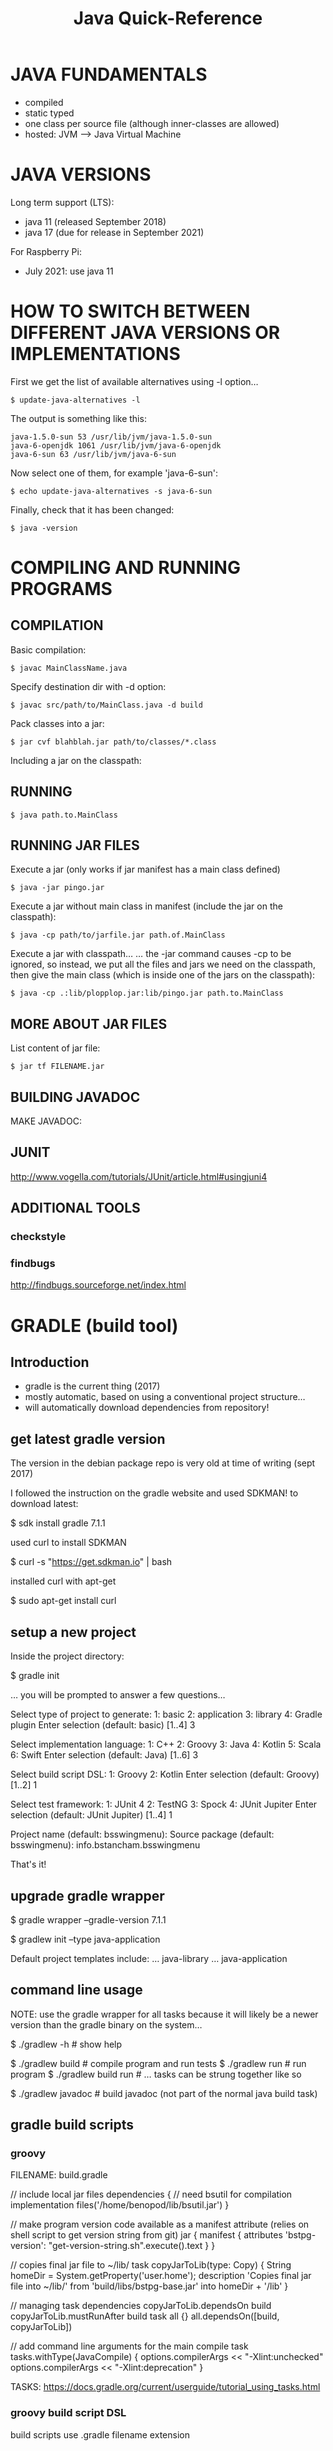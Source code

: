 #+title: Java Quick-Reference

* JAVA FUNDAMENTALS
- compiled
- static typed
- one class per source file (although inner-classes are allowed)
- hosted: JVM ---> Java Virtual Machine

* JAVA VERSIONS
Long term support (LTS):
- java 11 (released September 2018)
- java 17 (due for release in September 2021)

For Raspberry Pi:
- July 2021: use java 11

* HOW TO SWITCH BETWEEN DIFFERENT JAVA VERSIONS OR IMPLEMENTATIONS

First we get the list of available alternatives using -l option...

: $ update-java-alternatives -l

The output is something like this:

#+BEGIN_SRC
java-1.5.0-sun 53 /usr/lib/jvm/java-1.5.0-sun
java-6-openjdk 1061 /usr/lib/jvm/java-6-openjdk
java-6-sun 63 /usr/lib/jvm/java-6-sun
#+END_SRC

Now select one of them, for example 'java-6-sun':

: $ echo update-java-alternatives -s java-6-sun

Finally, check that it has been changed:

: $ java -version

* COMPILING AND RUNNING PROGRAMS
** COMPILATION

Basic compilation:
: $ javac MainClassName.java

Specify destination dir with -d option:
: $ javac src/path/to/MainClass.java -d build

Pack classes into a jar:
: $ jar cvf blahblah.jar path/to/classes/*.class

Including a jar on the classpath:

** RUNNING

: $ java path.to.MainClass

** RUNNING JAR FILES

Execute a jar (only works if jar manifest has a main class defined)
: $ java -jar pingo.jar

Execute a jar without main class in manifest (include the jar on the classpath):
: $ java -cp path/to/jarfile.jar path.of.MainClass

Execute a jar with classpath...
... the -jar command causes -cp to be ignored, so instead, we put all the
files and jars we need on the classpath, then give the main class (which is
inside one of the jars on the classpath):
: $ java -cp .:lib/plopplop.jar:lib/pingo.jar path.to.MainClass

** MORE ABOUT JAR FILES

List content of jar file:
: $ jar tf FILENAME.jar

** BUILDING JAVADOC

MAKE JAVADOC:

** JUNIT

http://www.vogella.com/tutorials/JUnit/article.html#usingjuni4

** ADDITIONAL TOOLS
*** checkstyle

*** findbugs

http://findbugs.sourceforge.net/index.html

* GRADLE (build tool)
** Introduction
- gradle is the current thing (2017)
- mostly automatic, based on using a conventional project structure...
- will automatically download dependencies from repository!

** get latest gradle version
The version in the debian package repo is very old at time of writing (sept 2017)

I followed the instruction on the gradle website and used SDKMAN! to download latest:

$ sdk install gradle 7.1.1

used curl to install SDKMAN

$ curl -s "https://get.sdkman.io" | bash

installed curl with apt-get

$ sudo apt-get install curl

** setup a new project
Inside the project directory:

 $ gradle init

... you will be prompted to answer a few questions...

:questions:
Select type of project to generate:
  1: basic
  2: application
  3: library
  4: Gradle plugin
Enter selection (default: basic) [1..4] 3

Select implementation language:
  1: C++
  2: Groovy
  3: Java
  4: Kotlin
  5: Scala
  6: Swift
Enter selection (default: Java) [1..6] 3

Select build script DSL:
  1: Groovy
  2: Kotlin
Enter selection (default: Groovy) [1..2] 1

Select test framework:
  1: JUnit 4
  2: TestNG
  3: Spock
  4: JUnit Jupiter
Enter selection (default: JUnit Jupiter) [1..4] 1
:END:

Project name (default: bsswingmenu): 
Source package (default: bsswingmenu): info.bstancham.bsswingmenu

That's it!

** upgrade gradle wrapper
# create gradle-wrapper in current working dir
$ gradle wrapper --gradle-version 7.1.1
# setup a default project structure using a preset template
$ gradlew init --type java-application

Default project templates include:
... java-library
... java-application

** command line usage

NOTE: use the gradle wrapper for all tasks because it will likely be a
newer version than the gradle binary on the system...

$ ./gradlew -h        # show help

$ ./gradlew build     # compile program and run tests
$ ./gradlew run       # run program
$ ./gradlew build run # ... tasks can be strung together like so

$ ./gradlew javadoc   # build javadoc (not part of the normal java build task)

** gradle build scripts
*** groovy
FILENAME: build.gradle

// include local jar files
dependencies {
    // need bsutil for compilation
    implementation files('/home/benopod/lib/bsutil.jar')
}

// make program version code available as a manifest attribute (relies on shell script to get version string from git)
jar {
    manifest {
        attributes 'bstpg-version': "get-version-string.sh".execute().text
    }
}

// copies final jar file to ~/lib/
task copyJarToLib(type: Copy) {
    String homeDir = System.getProperty('user.home');
    description 'Copies final jar file into ~/lib/'
    from 'build/libs/bstpg-base.jar'
    into homeDir + '/lib'
}

// managing task dependencies
copyJarToLib.dependsOn build
copyJarToLib.mustRunAfter build
task all {}
all.dependsOn([build, copyJarToLib])

// add command line arguments for the main compile task
tasks.withType(JavaCompile) {
  options.compilerArgs << "-Xlint:unchecked"
  options.compilerArgs << "-Xlint:deprecation"
}

TASKS: https://docs.gradle.org/current/userguide/tutorial_using_tasks.html

*** groovy build script DSL
build scripts use .gradle filename extension

*** kotlin build script DSL
build scripts use .gradle.kts filename extension

** gradle settings file
settings.gradle

// name of jar file is set by this
rootProject.name = 'myjarname'

** gradle and emacs

USE GRADLE WRAPPER:
Make sure that gradle-use-gradlew is ON...
... `M-x customize` and search for gradle...

BASIC USAGE:
M-x gradle-mode  ; activate gradle
M-x gradle-build ; build jar and run tests
... I've bound <f6> to gradle-execute in java-mode-hook (see .emacs)

M-x gradle-execute [TASK]
M-x gradle-execute build     ; same as gradle-build (build & run tests)
M-x gradle-execute run       ; run program
M-x gradle-execute build run ; build, then run program
... bind this to something... note 'gradle-run' is the non-interactive internal version of gradle-execute used by gradle-mode...

COMPILATION BUFFER ISSUES:
Use -q (quiet flag) to suppress messages during compilation...
... otherwise the first error is not properly formatted for jumping to...
... so, my normal usage is:
<f6>         ; gradle-execute
-q all <RET> ; 'all' runs build, copyToLib, javadoc

** gradle issues/troubleshooting

>>>> The requested build setup type 'java-application' is not supported.
PROBLEM: I had an old version of gradle... (version 2.10) that type hadn't been added yet.
SOLUTION: Use the gradle wrapper for building...
... upgrade gradle wrapper to newer version with:
$ gradle wrapper --gradle-version 3.3
$ ./gradlew -v # spends a while downloading & installing new version, then tells me version is 3.3!
... NOTE: gradle is still old version... this is why we must use gradlew for build!
$ ./gradlew init --type java-application # this now works



>>>>> java: symbol lookup error: /usr/lib/jni/libnative-platform-curses.so: undefined symbol: tgetent
SITUATION: gradle init --type java-application
PROBLEM:
SOLUTION:

* PROFILING
** VisualVM (Oracle)
... default profiling tool bundled with oracle's JDK...
... not included in debian openjdk package, but available separately:
$ sudo apt-get install visualvm
$ which visualvm # /usr/bin/visualvm

USAGE:
$ visualvm

... any currently running java programs should show up automatically in the
Applications window on the left hand side...

** Yourkit

** Plumbr

** Java Mission Control

* DEBUGGER
** jdb --- command line debugger (comes with jdk)

$ jdb [options] [class] [arguments]


COMPILATION

Compile program with -g option to generate all debugging information - otherwise
you will not be able to inspect local variables etc...
$ javac -g MyClass.java


RUNNING

To run a debugging session, pretty much just substitute the jdb command for the java command...
$ jdb [options] MyClass [arguments]



JDB SESSION WALKTHROUGH

Compile with debug option:
$ javac -g MyClass.java

Start jdb with compiled class:
$ jdb MyClass

Set a breakpoint in a method:
> stop in MyClass.myMethod

Set a breakpoint at a certain line of the sourcecode:
> stop at MyClass:123

Run program:
> run

... should stop at breakpoint...

... some useful commands...
> help    --> show list of commands
> print a --> print value of a.toString()
> dump a  --> show ALL information about object 'a'
> locals  --> list local variables
> classes/class/methods/fields --> list information...
> list    --> show position of execution in program listing
> step    --> execute one more line then stop
> cont    --> continue till next breakpoint
> where   --> dump thread's stack
> clear   --> list breakpoints set
> exit    --> exit jdb
> catch <class id> --> break for specified exception

* DIAGNOSE MEMORY LEAKS
** introduction
A memory leak occurs when object references that are no longer needed are
unnecessarily maintained.

There four categories of memory issues with similar and overlapping symptoms,
but varied causes and solutions:

- PERFORMANCE: usually associated with excessive object creation and deletion,
  long delays in garbage collection, excessive operating system page swapping,
  and more.

- RESOURCE CONSTRAINTS: occurs when there’s either to little memory available or
  your memory is too fragmented to allocate a large object—this can be native
  or, more commonly, Java heap-related.

- JAVA HEAP LEAKS: the classic memory leak, in which Java objects are
  continuously created without being released. This is usually caused by latent
  object references.

- NATIVE MEMORY LEAKS: associated with any continuously growing memory
  utilization that is outside the Java heap, such as allocations made by JNI
  code, drivers or even JVM allocations.
** resources
https://www.toptal.com/java/hunting-memory-leaks-in-java
https://docs.oracle.com/en/java/javase/12/troubleshoot/troubleshoot-memory-leaks.html#GUID-8090B138-6E0C-4926-9659-BE739062AB75
https://dzone.com/articles/how-to-diagnose-memory-leaks
https://stackify.com/memory-leaks-java/
https://developers.redhat.com/blog/2014/08/14/find-fix-memory-leaks-java-application/
https://blog.gceasy.io/2016/11/22/resolve-memory-leak/
** java.lang.OutOfMemoryError: unable to create new native thread
https://dzone.com/articles/troubleshoot-outofmemoryerror-unable-to-create-new

* OTHER TOOLS FOR DIAGNOSIS AND DEBUGGING
** jps - list java processes on computer
like ps but for java
some java processes may not be listed by ps
list java virtual machines instrumented on computer
* NEW FEATURES

JAVA 9
- jshell REPL
- project jigsaw (modularization of the JDK)

JAVA 8
- lambda and functional interfaces etc
- javafx (direct launching of JavaFX application JARs)

JAVA 7
- Strings allowed in switch statement
- Improved type inference for generic instance creation, aka the diamond operator <>
- Simplified varargs method declaration
- underscores in number literals

* JSHELL (JAVA REPL - since Java 9)

TIPS:
- Use TAB-completion to see which methods are available...

Start jshell:
  $ jshell

Exit repl:
  jshell> /exit

Show commands:
  jshell> /help

List methods/variables/types/imports defined during current session:
  jshell> /methods
  jshell> /vars
  jshell> /types
  jshell> /imports

Get IDs for snippets...
  jshell> /list
... can re-run any snippet with /<id>
... re-run last snippet with /!

  jshell> /edit helloMethod --- edit helloMethod in external editor

IN DEPTH TUTORIAL:
http://cr.openjdk.java.net/~rfield/tutorial/JShellTutorial.html
** defining and editing snippets

The basic unit of code used by JShell is the SNIPPET, or source entry. Every
time you declare a local variable or define a local method or class, you create
a snippet whose name is the identifier of the variable/method/class.

Defining a class with a do-nothing method:
jshell> class Bingo {
   ...> void flip() {
   ...> }
   ...> }

Can edit a snippet you have created with the /edit command...
... this will open it in the default editor:
jshell> /edit Bingo
... save file and exit editor to return to jshell

Can choose which editor to use:
jshell /set editor emacs
jshell /set editor nano # maybe better for very simple edits (starts up very fast)

** adding to classpath

add a dir to classpath...
jshell> /env -class-path build/classes/java/

jshell> /env -class-path ~/ComputerWork/NOTES/Java/jshell:build/classes/java/main

show classpath (and any other environment variables...
jshell> /env

import a class from classpath...
jshell> import bsjshell.BSJS;

show all current imports...
jshell> /imports

** BSJS utility class

I have made a few useful static methods in bsjshell.BSJS

Add to classpath...
jshell> /env -class-path ~/ComputerWork/NOTES/Java/jshell

Import all static methods...
jshell> import static bsjshell.BSJS.*;

Use a method...
jshell> printByte((byte) 5);

* JAVA AND EMACS

My Setup:

java-mode

meghanada-mode
... completion
... ... etc...

auto-completion
... company

compilation
... gradle-mode

version control
... git/magit

jump to definition
... etags

documentation browsing
... firefox (bookmarked pages)

TODO:
speedbar --> M-x speedbar
jtags

** Meghanada mode
install from melpa

on install, meghanada server is automatically downloaded and installed...
... everything works very easily...

Meghanada is a minor mode which adds some IDE style features for java editing
... code completion using company
... syntax checking using flycheck
... improved jump-to-definition
... commands to launch external debugger (e.g. realgud)

C-c C-r i ; meghanada-import-all
C-c C-r o ; meghanada-optimize-import

** Java dev setup from Peter Goldsborough's blog:

http://www.goldsborough.me/emacs,/java/2016/02/24/22-54-16-setting_up_emacs_for_java_development/
- eclim :   emacs-eclim : eclipse server
- gradle :  for compilation
- company : for autocompletion

** ECLIM
- eclim
- eclimd --- the eclim daemon
...
... if problems running, try...
M-x customize-variable RET eclimd-executable
M-x customize-variable RET eclim-executable
...



M-x start-eclimd ; start the eclipse server
M-x eclim-mode

M-x eclim-project-create
M-x eclim-project-open



ECLIM ISSUES
... always look in *messages* and eclimd.log for hints... also /workspace/.metadata/.log...

Tue Apr 25 23:52:31 2017
---> ECLIM-PROJECT-CREATE FAILED:
(in *messages*) error in process filter: eclim--check-project: invalid project:
(in eclim.log)  Contains: /home/benopod/ComputerWork/NOTES/eclim-test overlaps the workspace location: /home/benopod/ComputerWork/NOTES/eclim-test
SOLUTION: I was trying to create a project in a dir where I had already created another project... that is not allowed!

** COMPANY (autocompletion)

INSTALL FROM MELPA:
company
company-emacs-eclim-setup

** javadoc-lookup (install from melpa)

Displays javadoc in web browser...

M-x javadoc-lookup       --- lookup class under point, or browse classes
M-x javadoc-add-import   --- add import statement with interactive completion
M-x javadoc-sort-imports --- alphabetically sort import statements in buffer

...add key-binding...
(global-set-key (kbd "C-h j") 'javadoc-lookup)



ADDING MORE JAVADOCS

An index for the core Java classes (i.e. java.*) is provided built-in...
... adding more docs can be done manually... or with Maven...

... manual...
... point to the root of a library's documentation on your filesystem.
... For example (the first entry here will replace the built-in index):
(javadoc-add-roots "/usr/share/doc/openjdk-8-jdk/api"
                   "~/src/project/doc")

... maven...
... specify an artifact as a sequence of three strings/symbols:
... [groupId artifactId version]. For example:
(javadoc-add-artifacts [org.lwjgl.lwjg lwjgl "2.8.2"]
                       [com.nullprogram native-guide "0.2"]
                       [org.apache.commons commons-math3 "3.0"])
... this feature requires that you have Maven and the command-line unzip
utility installed on your system. The initial fetch is slow but Emacs
will operate from its own cache after that.

* HELLO WORLD
#+BEGIN_SRC java
public class HelloWorld {
    public static void main(String[] args) {
        System.out.println("Hello World!");
    }
}
#+END_SRC

* DIRECTORY STRUCTURE OF A PROJECT

(DIR) src      # source files
(DIR) build    # class files compile here
(DIR) dist     # jar file and anything else needed to run e.g. copies of external libraries...
(DIR) test     # tests (if you're doing unit testing)
(DIR) doc      # javadoc gets built here
      makefile # or build.xml if you're using ant

* COMMENTS AND JAVADOC
** basics

// single line comment

/*
 Multi-line comment
*/

/**
 * JAVADOC...
 * 
 * @param
 * @return
 * @throws
 * @deprecated
 * @see
 */

** javdoc general

{@code TEXT}    -->
{@literal TEXT} --> same, but without the code font




... building javadoc... for your program

... using javadoc...

DOWNLOAD JAVA API DOCUMENTATION FOR OFFLINE ACCESS
... download JDK API Documentation as zip file for oracle website (58.34MB at time of writing (March 2016))
... save it where you like (I put it in ~/.java/doc/)
... ... /usr/share/doc/

... where save my own javadoc?

emacs javadoc-lookup
 - install with MELPA
 - in .emacs ---> require javadoc-lookup
 - if you don't want to open it up in an external browser, you can set Emacs to run a text-based browser inside itself. (setq browse-url-browser-function 'browse-url-text-emacs)

** javadoc EXAMPLE

#+BEGIN_SRC java :classname example
/**
 * Returns an Image object that can then be painted on the screen.
 * The url argument must specify an absolute {@link URL}. The name
 * argument is a specifier that is relative to the url argument.
 * <p>
 * This method always returns immediately, whether or not the
 * image exists. When this applet attempts to draw the image on
 * the screen, the data will be loaded. The graphics primitives
 * that draw the image will incrementally paint on the screen.
 *
 * @param  url  an absolute URL giving the base location of the image
 * @param  name the location of the image, relative to the url argument
 * @return      the image at the specified URL
 * @see         Image
 */
 public Image getImage(URL url, String name) {
    try {
        return getImage(new URL(url, name));
    } catch (MalformedURLException e) {
        return null;
    }
 }
#+END_SRC

** code examples in javadoc

INLINE CODE EXAMPLE:
{@code Integer.parseInt("45")}

MULTI-LINE CODE EXAMPLE:
... NOTE: put {@code on a line of it's own...
/**
 * <p>EXAMPLE:
 * <pre>
 * {@code
 *  public static class PrimSetup2DSimple extends SetupHelper<Primitives.Params2D> {
 *
 *      public PrimSetup2DSimple() {
 *          super("2D primitive simple params",
 *                Input.in("dimension 1", 10),
 *                Input.in("dimension 2", 10),
 *                Input.obj("axis", Axis.class,
 *                          Axis.X, Axis.Y, Axis.Z));
 *      }
 *
 *      \@Override
 *      public Primitives.Params2D getParams() {
 *          return new Primitives.Params2D((Integer) getInput(0).getValue(),
 *                                         (Integer) getInput(1).getValue(),
 *                                         (Axis)    getInput(2).getValue());
 *      }
 *  }
 * }
 * </pre>
 * </p>
 */

** javadoc inheritance and re-use

AUTOMATIC RE-USE OF METHOD JAVADOC COMMENTS:

You can avoid re-typing doc comments by being aware of how the Javadoc tool
duplicates (inherits) comments for methods that override or implement other
methods. This occurs in three cases:

    When a method in a class overrides a method in a superclass
    When a method in an interface overrides a method in a superinterface
    When a method in a class implements a method in an interface

In the first two cases, if a method m() overrides another method, The Javadoc
tool will generate a subheading "Overrides" in the documentation for m(), with a
link to the method it is overriding.

In the third case, if a method m() in a given class implements a method in an
interface, the Javadoc tool will generate a subheading "Specified by" in the
documentation for m(), with a link to the method it is implementing.

In all three of these cases, if the method m() contains no doc comments or tags,
the Javadoc tool will also copy the text of the method it is overriding or
implementing to the generated documentation for m(). So if the documentation of
the overridden or implemented method is sufficient, you do not need to add
documentation for m(). If you add any documentation comment or tag to m(), the
"Overrides" or "Specified by" subheading and link will still appear, but no text
will be copied.



MANUAL RE-USE:

This works for methods which override a method in a supertype...
... for other cases, e.g. overriding method in the same class, I know no solution...

/**
 * {@inheritDoc}
 *
 * Additional comments...
 */

** package comments

NOTE: javadoc is not generated for any package which doesn't contain any
classes, even if it does contain sub-packages.

FILENAME: package-info.java

#+BEGIN_SRC java :classname example
/**
 * <p>The BSTPG command line application.</p>
 *
 * @see info.bschambers.blockspace
 * @see info.bschambers.bstpg.testgui
 */
package info.bschambers.bstpg;
#+END_SRC

** javadoc links

link to other class in same doc...
{@link class-name}

link to a method...
{@link package.class#member label}

link to class in a different doc...
...

link to external web page (use normal html link)...
See <a href="http://groversmill.com/">Grover's Mill</a> for a history of the Martian invasion.

** HTML in javadoc

todo...

* IMPORT STATEMENTS

import info.bschambers.blockspace.util.Pt3D;
// import the class Pt3D

import info.bschambers.blockspace.build.Primitives.Axis;
// import a static inner class

import static info.bschambers.blockspace.TestUtil.*;
// import all static members from TestUtil... this means that you can use static methods and classes directly

// import statements are not necessary if you use the full class path...
java.util.Random rand = new java.util.Random();
// ... this can sometimes be useful to avoid namespace clashes...

* DATA TYPES

int      - 32 bit integer
long     - 64 bit integer
short    - 16 bit integer
byte     - 8  bit
double   - 64 bit floating point
float    - 32 bit floating point
boolean
char     - 16 bit

** NUMBER LITERALS
Automatic widening conversion is performed on primitives...
... shortening must be done with an explicit cast...

100    // integer
100L   // long
100.0  // double
100.0d // double
100.0f // float
0x3f   // hexadecimal
017    // octal (leading 0 --> this evaluates to 9)
0b1001 // binary (this evaluates to 9)
1_000_000 // underscores to improve readability

** BIGDECIMAL

Use this for accurate floating point numbers and calculations...
... also useful for rounding operations...

!!!!!!!!!!!!!!!!!!!!!!!!EXPLAIN!!!

import java.math.BigDecimal;
import java.math.RoundingMode;

BigDecimal bd = new BigDecimal(5);

bd.compareTo(new BigDecimal(5));

bd.equals(new BigDecimal(5));

// rounding to specified number of decimal places...
BigDecimal bd = new BigDecimal(302.53921);
BigDecimal rounded = bd.setScale(2, RoundingMode.HALF_UP); // result is 302.54

double d = rounded.doubleValue();

* BITWISE OPERATIONS

byte   - 8 bits
short  - 16 bits
int    - 32 bits
long   - 64 bits

float  - 32 bits
double - 64 bits

char   - 16 bits (unsigned) representing UTF-16 codes



  &  // bitwise AND
. |  // bitwise OR
  ^  // bitwise XOR
  << // left shift  (0b110 << 2 == 0b11000 == 24)
  >> // right shift (0b110 >> 1 == 0b11    == 3)

  ~  // bitwise inversion ((byte) ~0b00001001 == (byte) 0b11110110)



// get the value of a specific bit...
// ... use >> to right-shift the bit you want to the end, then do AND against 1...
// ... will return 1 if both are 1, otherwise 0
// (22 in binary is 10110)
22 >> 0 & 1 // return 0
22 >> 1 & 1 // return 1
22 >> 2 & 1 // return 1
22 >> 3 & 1 // return 0
22 >> 4 & 1 // return 1


// print out a number in binary notation
// doing byte here (hence 8 bits) but would work for any data type
public void printByte(byte b) {
  System.out.print("decimal: " + b + " binary: ");
  for (int i = 0; i < 8; i++)
    System.out.print(b >> (7 - i) & 1);
  System.out.println();
}


// split binary representation of an int into parts and make each one into a byte
int code = 0b1111_0000_1010_1001_0110_0110; // 15772006
// have to cast to avoid error due to lossy conversion...
byte b1 = (byte) (code >> 16); // first 8 bits (I used 24 binary places)
byte b2 = (byte) (code >> 8);
byte b3 = (byte) code;         // last 8 bits
printByte(b1); // "decimal: -6 binary: 11110000"
printByte(b2); // "decimal: -87 binary: 10101001"
printByte(b3); // "decimal: 102 binary: 01100110"

// BIT MASKS




// REPRESENTING BINARY NUMBERS

int i1 = 0b101010100001;
int i2 = Integer.parseInt("101010100001", 2); // same number

byte b1 = 0b111_1111; // 127
byte b1 = -0b111_1111; // -127
byte b1 = Byte.parseByte("-1111111", 2); // -127

// this will cause an error!
// although byte has 8 bits, the first one is used for the sign...
byte b1 = 0b1111_1111;
// ... however, I can force it by casting...
byte b1 = (byte) 0b1111_1111;

* OBJECTS

// minimal class...
public class MyClass {
    // field, constructor, and
    // method declarations
}

// more elaborate class...
public class MyClass extends MySuperClass implements YourInterface {
    // fields
    private int i = 0;
    // constructor
    public MyClass(int i) {
        this.i = i;
    }
    // method declarations
    public int getI() { return i; }
}

* LOOPING AND ITERATION

// standard for loop
for (int i = 0; i < array.length; i++) {
    System.out.println("Array element " + i + " = " + array[i]);
}

// foreach
// ... works on arrays, and on any class which implements Iterable e.g. Lists...

String[] someStr = new String[]{ "hello", "goodbye", "hello again!" };

for (String item : someStr) {
    System.out.println(item);
}

// this is effectively the same as above:
for(Iterator<String> i = someStr.iterator(); i.hasNext(); ) {
    String item = i.next();
    System.out.println(item);
}


** break from nested loop

// can use a label to specify which loop to break...
mainLoop:
while (goal <= 100) {
   for (int i = 0; i < goal; i++) {
      if (points > 50) {
         break mainLoop;
      }
      points += i;
   }
}

** ITERATORS

import java.util.Iterator;

Iterator<T>
public boolean hasNext()
public T next()
public void remove() // OPTIONAL: throw new UnsupportedOperationException



// to use class in for-each loop, must implement Iterable<T>...
public Iterator<T> iterator()

* SWITCH STATEMENT

... Switch works with byte, short, char, and int primitive data types. It also
works with enumerated types (see Enum) the String class, and a few special
classes that wrap certain primitive types: Character, Byte, Short, and Integer.

// EXAMPLE: Note use of fall-through behaviour to make a more concice block of code - all matching cases are executed until 'break' is encountered (in this case any int will only match one case).
int month = 8;
String monthString;
switch (month) {
    case 1:  monthString = "January";
    case 2:  monthString = "February";
    case 3:  monthString = "March";
    case 4:  monthString = "April";
    case 5:  monthString = "May";
    case 6:  monthString = "June";
    case 7:  monthString = "July";
    case 8:  monthString = "August";
    case 9:  monthString = "September";
    case 10: monthString = "October";
    case 11: monthString = "November";
    case 12: monthString = "December";
        break;
    default: monthString = "Invalid month";
        break;
}
System.out.println(monthString); // will print out "August"

* CLASS CASTING

int num = (int) 32.7429; // cast double into int

* GENERICS
Generics enable types (classes and interfaces) to be parameters when defining classes, interfaces and methods.

//
class Flipper<T> implements Iterable<T> {
    private T thing;
    public Flipper(T thing) {
        this.thing = thing;
    }
    public void replace(T item) {
        thing = item;
    }
    public T get() { return thing; }
}

// instatiating the class... note: using the diamond operator to save typing the generic type twice...
Flipper<String> newFlip = new Flipper<>("yahoo");

** extending generics

// Generic type can be BlockSet, or any sub-type of BlockSet...
public abstract class Formatter<T extends BlockSet> {}

// Extends generic class with specified type...
// ... therefore becoming non-generic...
public class BasicFormatter extends Formatter<BasicBlockSet> {}

** generic methods
Example of a generic static method (in a non-generic class)...
... returns random item from an array...

public class Misc {
    public static <T> T chooseRandom(T[] items) {
        return items[(int) (Math.random() * items.length)];
    }
}


//// INVOCATION:

// type inference means that you don't need to specity the generic type at invocation...
JoinMethod jm = Misc.chooseRandom(joiners);

// this is also valid, but not neccessary
JoinMethod jm = Misc.<JoinMethod>chooseRandom(joiners);

* DATA STRUCTURES
** ARRAYS

NOTE: arrays are a special case which are not so object-oriented as most of java

// define an array literal
String[] strings = new String[]{ "hello", "goodbye", "hello again!" };

*** USEFUL ARRAY METHODS

// low level method for copying arrays...
// ... this will be the fastest way to copy an array...
void System.arraycopy(Object src, int srcPos, Object dest, int destPos, int length)


import java.util.Arrays;
Arrays.copyOf(T[] original, int newLength)
Arrays.copyOfRange(T[] original, int from, int to)
Arrays.fill ...
Arrays.asList ...

Arrays.toString(array); // nice for printing an array



// These all return a new array, with no side effects for the input array
import com.benchambers.bsutil.BSArrays;
BSArrays.reverse(T[] array)
BSArrays.addItemAt(T[] array, int index, T item)
BSArrays.removeItemAt ...
BSArrays.prepend ...
BSArrays.append ...
BSArrays.concat ...
BSArrays.concat ... // varargs version

*** SORTING ARRAYS:

static void java.util.Arrays.sort()
- sorts in place
- guaranteed stable sort for Objects (probably doesn't matter for primitives)

// sort using default ordering
Arrays.sort(myArray);

// sort with a comparator
Arrays.sort(myArray, myComparator);

// sort part of an array
Arrays.sort(myArray, startIndex, endIndex, optionalComparator);

**** COMPARATOR SORT EXAMPLE:

public class Two {
       public int a;
       public int b;
       public Two(int a, int b) {
       	      this.a = a;
	      this.b = b;
       }
}

public class DistComparator implements Comparator {
       private int dist(Two t) { return Math.max(t.a, t.b) - Math.min(t.a, t.b); }
       /** @return negative num = less than, zero = equal, positive num = greater than. */
       public int compare(Two t1, Two t2) { return dist(t1) - dist(t2); }
}

Two[] twoArray = new Two[] { new Two(1,23), new Two(9,5), new Two(98,110), new Two(-13,-15) };

Arrays.sort(twoArray, new DistComparator());

** THE COLLECTIONS INTERFACE

// TO ARRAY
// ... must pass in an array of the correct size and type...
// ... otherwise the array will be type Object...
String[] newArray = new String[list.size()];
String[] strArray = list.toArray(newArray);

// NOTE: look into all the methods available through the Collections interface... (reverse etc...)
Collections.reverse(myCollection); // reverses in place

** LIST
import java.util.ArrayList;
List<String> list = new ArrayList<>();
list.add("New String");
list.get(0); // retrieve first item

** SET
import java.util.Set;
import java.util.HashSet;
Set<String> set = new HashSet<String>();
set.add("dingle") // returns true (item added)
set.add("fink")   // returns true (item added)
set.add("dingle") // returns false (item NOT added)
set.size()        // returns 2 (set cannot contain duplicates)

** MAP
Equivalent to dictionary or hashtable in some other languages.
Maps keys to values.
A map cannot contain duplicate keys; each key can map to at most one value.

Map<K, V>
... add and retrieve using PUT and GET...

// example mapping command names to actions
import java.util.HashMap;
Map<String, Runnable> commands = new HashMap<>();
commands.put("greet", () -> System.out.println("hello"));
Runnable cmd = commands.get("greet");

** HASHTABLE vs HASHMAP

HashTable is a legacy class... GENERALLY BETTER TO USE HASHMAP.

Hashtable is synchronized, whereas HashMap is not. This makes HashMap better for
non-threaded applications, as unsynchronized Objects typically perform better
than synchronized ones.

Hashtable does not allow null keys or values. HashMap allows one null key and
any number of null values.

One of HashMap's subclasses is LinkedHashMap, so in the event that you'd want
predictable iteration order (which is insertion order by default), you could
easily swap out the HashMap for a LinkedHashMap. This wouldn't be as easy if you
were using Hashtable.

* ENUMS

An enum type is a special data type that enables for a variable to be
a set of predefined constants. The variable must be equal to one of
the values that have been predefined for it. Common examples include
compass directions (values of NORTH, SOUTH, EAST, and WEST) and the
days of the week.

Because they are constants, the names of an enum type's fields are in
uppercase letters.

** SIMPLE EXAMPLE
public enum Day {
    SUNDAY, MONDAY, TUESDAY, WEDNESDAY,
    THURSDAY, FRIDAY, SATURDAY
}

** ITERATE OVER ENUMS
for (Day d : Day.values())
    System.out.println("Day: " + d);

** MORE COMPLEX EXAMPLE (with fields and methods)
//  enums can have parameters and methods... this one even has a main method, so
// it can be run as a standalone program!
public enum Planet {
    MERCURY (3.303e+23, 2.4397e6),
    VENUS   (4.869e+24, 6.0518e6),
    EARTH   (5.976e+24, 6.37814e6),
    MARS    (6.421e+23, 3.3972e6),
    JUPITER (1.9e+27,   7.1492e7),
    SATURN  (5.688e+26, 6.0268e7),
    URANUS  (8.686e+25, 2.5559e7),
    NEPTUNE (1.024e+26, 2.4746e7);

    private final double mass;   // in kilograms
    private final double radius; // in meters
    Planet(double mass, double radius) {
        this.mass = mass;
        this.radius = radius;
    }
    private double mass() { return mass; }
    private double radius() { return radius; }

    // universal gravitational constant  (m3 kg-1 s-2)
    public static final double G = 6.67300E-11;

    double surfaceGravity() {
        return G * mass / (radius * radius);
    }
    double surfaceWeight(double otherMass) {
        return otherMass * surfaceGravity();
    }
    public static void main(String[] args) {
        if (args.length != 1) {
            System.err.println("Usage: java Planet <earth_weight>");
            System.exit(-1);
        }
        double earthWeight = Double.parseDouble(args[0]);
        double mass = earthWeight/EARTH.surfaceGravity();
        for (Planet p : Planet.values())
           System.out.printf("Your weight on %s is %f%n",
                             p, p.surfaceWeight(mass));
    }
}

* VARARGS

//  Varargs are converted into an array, so you use them exactly as you would use
// an array...

//
public void printAll(String ... strings) {
    for (String s : strings)
        System.out.println(s);
}

// mixing varargs with regular argument...
public double min(double first, double ... rest) {
    double min = first;
        for (double num : rest)
            if (num < min)
                min = num;
    return min;
}

* ASSERTIONS

Assertions are boolean expressions which verify assumptions that we
make within code we develop. If the expression is false, the program
will terminate and report an error message. For example, suppose that
you have a computed value that you might use to index into an
array. If this value were negative, it would cause an
ArrayIndexOutOfBoundsException sometime later. But if you write the
code

    assert index >= 0;

you can pinpoint the place where the error occurred. By default,
assertions are disabled.You can enable them from the command line by
using the -enableassertions flag (-ea for short). Assertions are for
debugging: your program should not rely on assertions for normal
operation since they may be disabled.

* STRING METHODS

String str = "hello!"; // string literal
String str2 = new String(str); // new constructor makes a copy of the input string

int len = str2.length()

boolean b = str.contains("hell"); // true
String s = str.replace("hell", "flipp");
String s = str.trim(); // gets rid of trailing whitespace at beginning and end
String[] parts = str.split("l"); // returns { "he", "", "o!" } --> NOTE: input is a REGEX

// sub-strings
String c = "abc".substring(2,3);
String d = cde.substring(1, 2);

"bingo bingo".indexOf('n'); // starting from 0
"bingo bingo".indexOf('n', 3); // starting from index 3

// programatically build a string filled with 10 dollar signs...
StringBuilder sb = new StringBuilder();
for (int i = 0; i < 10; i++) sb.append('$');
String s = sb.toString();

// regular expression methods (SEE BELOW)
boolean b = str.matches(REGEX);
boolean b = str.replaceFirst(REGEX);
boolean b = str.replaceAll(REGEX);

** FORMAT
// SEE ALSO: System.out.format()
// SEE ALSO: System.out.printf()
// SEE ALSO: java.text.DecimalFormat
String s = String.format("A few format codes used --> string:%s number:%d", str, num);

// A FEW FORMAT SPECIFIERS (full documentation SEE: java.util.Formatter)
%s --- string
%d --- decimal
%f --- floating point number (with 6 decimal places)
%n --- newline

// MORE ADVANCED...
%s      --- string, as many chars as needed
%15s    --- string, 15 chars (right-justify)
%-15s   --- string, 15 chars (left-justify)
%d      --- integer, as many digits as needed
%4d     --- integer, 4 digits (pad with spaces)
%04d    --- integer, 4 digits (pad with zeroes)
%f      --- float, as many digits as needed (6 decimal places)
%.2f    --- float, 2 decimal places
%10.2f  --- float, 2 decimal places, whole string occupies 10 chars

** TRICKS AND TECHNIQUES

// way to find number of occurences of a char
// or combinded length of all occurences of a substring
// ... find number of full stops in str:
str.length() - str.replace(".", "").length()

* REGULAR EXPRESSIONS

A QUICK EXAMPLE:
#+BEGIN_SRC java
import java.util.regex.Pattern;
import java.util.regex.Matcher;
Pattern p = Pattern.compile(""); // regex
Matcher m = p.matcher(""); // string to search
while (m.find()) {
    System.out.format("Found the text \"%s\" starting at " +
                      "index %d and ending at index %d.%n",
                      m.group(), m.start(), m.end());
}

#+END_SRC

// EXAMPLES:
// note: backslash has to be escaped in string...
"^(\\d+)" --> first group matches one or more digits at beginning of string



REPRESENTATION OF REGEX:

A Pattern object is a compiled representation of a regular expression. The
Pattern class provides no public constructors. To create a pattern, you must
first invoke one of its public static compile methods, which will then return a
Pattern object. These methods accept a regular expression as the first argument;
the first few lessons of this trail will teach you the required syntax.

A Matcher object is the engine that interprets the pattern and performs match
operations against an input string. Like the Pattern class, Matcher defines no
public constructors. You obtain a Matcher object by invoking the matcher method
on a Pattern object.

A PatternSyntaxException object is an unchecked exception that indicates a
syntax error in a regular expression pattern.



METACHARACTERS

<([{\^-=$!|]})?*+.>

TREAT METACHARACTERS AS ORDINARY CHARACTERS
BACKSLASH ESCAPE: \.
QUOTE (\Q and \E to start and end quote): \Q<html>\E

CHARACTER CLASSES
[abc]           a, b, or c (simple class)
[^abc]          Any character except a, b, or c (negation)
[a-zA-Z]        a through z, or A through Z, inclusive (range)
[a-d[m-p]]      a through d, or m through p: [a-dm-p] (union)
[a-z&&[def]]    d, e, or f (intersection)
[a-z&&[^bc]]    a through z, except for b and c: [ad-z] (subtraction)
[a-z&&[^m-p]]   a through z, and not m through p: [a-lq-z] (subtraction)

PREDEFINED CHARACTER CLASSES
. 	Any character (may or may not match line terminators)
\d 	A digit: [0-9]
\D 	A non-digit: [^0-9]
\s 	A whitespace character: [ \t\n\x0B\f\r]
\S 	A non-whitespace character: [^\s]
\w 	A word character: [a-zA-Z_0-9]
\W 	A non-word character: [^\w]



QUANTIFIERS

Greedy 	Reluctant  Possessive  Meaning
X?      X??        X?+         X, once or not at all
X*      X*?        X*+         X, zero or more times
X+      X+?        X++         X, one or more times
X{n}    X{n}?      X{n}+       X, exactly n times
X{n,}   X{n,}?     X{n,}+      X, at least n times
X{n,m}  X{n,m}?    X{n,m}+     X, at least n but not more than m times



OR
(true|false)



MATCHING GROUPS
parentheses () also create groups, which can be referenced later...
(true|false)
(?:true|false)   ?: prevents group from being captured
... groups are indexed from 1 (group 0 is the WHOLE match)



BOUNDARY MATCHERS
^    The beginning of a line
$    The end of a line
\b   A word boundary
\B   A non-word boundary
\A   The beginning of the input
\G   The end of the previous match
\Z   The end of the input but for the final terminator, if any
\z   The end of the input

* OBJECT COMPARISON

boolean x = 3 == 1 + 2; // true

boolean x = "hello" == "hello"; // FALSE: String is an Object - for Objects, '==' compares references i.e. only returns true for identical object references
String str = "hello";
boolean x = str == str; // true

==== USE equals() TO COMPARE OBJECTS ====
... default behaviour of equals() is same as '=='

boolean x = "hello".equals("hello"); // true

// to compare your own objects, you must override equals()
public class Thing {
    private int num;
    public Thing(int num) {
        this.num = num;
    }

    @Override
    public boolean equals(Object x) {
        if (!(x instanceof Thing)) { return false; }
        return this.num == (Thing) x.num;
    }

    /**
     WARNING: equal objects must have equal hash codes. Therefore,
     when overriding the equals method, you must also override the
     hashCode method. Failure to do so violates the general contract
     for the hashCode method, and any classes that use the hash code,
     such as HashMap will not function properly!
     SEE BELOW...
    */
    @Override
    public int hashCode() {
        // Technique informed by

    }
}

** example from Princeton Algorithms Part 1 (coursera)

// equals() in a custom IMMUTABLE data type...

// NOTE: class is final - typically unsafe to use equals() with inheritance (would violate symmetry)
public final class Date implements Comparable<Date> {
   private final int month;
   private final int day;
   private final int year;
   ...

   @Override
   public boolean equals(Object y) {

      // some safe optimizations
      if (y == this) return true;
      if (y == null) return false;
      if (y.getClass() != this.getClass()) return false;

      // cast guaranteed to succeed here
      Date that = (Date) y;

      // test for equality in all significant fields
      if (this.day   != that.day  ) return false;
      if (this.month != that.month) return false;
      if (this.year  != that.year ) return false;
      return true;
   }
}

** CLASS COMPARISON

// direct comparison of CLASSES (true if classes are identical)
class1 == class2
object1.getClass() == object2.getClass()

// test whether an OBJECT is an instance of CLASS or SUBCLASS of it
object1 instanceof Class1

// test whether a CLASS is a subclass of another (also true if they are identical)
SuperClass.isAssignableFrom(ChildClass)
object1.getClass().isAssignableFrom(object2.getClass())

* HASH/HASHCODE
** OVERRIDING HASHCODE

for nearly all cases reasonable good implementation was proposed in Josh Bloch's Effective Java in item 8. The best thing is to look it up there because the author explains there why the approach is good.
A short version

    Create a int result and assign a non-zero value.

    For every field f tested in the equals() method, calculate a hash code c by:
        If the field f is a boolean: calculate (f ? 0 : 1);
        If the field f is a byte, char, short or int: calculate (int)f;
        If the field f is a long: calculate (int)(f ^ (f >>> 32));
        If the field f is a float: calculate Float.floatToIntBits(f);
        If the field f is a double: calculate Double.doubleToLongBits(f) and handle the return value like every long value;
        If the field f is an object: Use the result of the hashCode() method or 0 if f == null;
        If the field f is an array: see every field as separate element and calculate the hash value in a recursive fashion and combine the values as described next.

    Combine the hash value c with result:

    result = 37 * result + c

    Return result

This should result in a proper distribution of hash values for most use situations.
shareimprove this answer

edited Jun 22 '15 at 5:41
Josh Hinman
4,65362642

answered Sep 22 '08 at 7:22
dmeister
15.9k135477

23

Yeah I'm particularly curious about where the number 37 comes from. – Kip Sep 22 '08 at 17:25
5

I'm not aware of any proof. The number of 37 is arbitrary, but it should be prime. Why? I'm not really sure but it has to do with modulo arthritics and properties of prime numbers which lead to go distributions. – dmeister Sep 22 '08 at 23:55
13

I used item 8 of Josh Bloch's "Effective Java" book. – dmeister Oct 4 '10 at 14:39
13

@dma_k The reason for using prime numbers and the method described in this answer is to ensure that the computed hashcode will be unique. When using non-prime numbers, you cannot guarantee this. It does not matter which prime nummer you choose, there is nothing magical about the number 37 (too bad 42 isn't a prime number, eh?) – Simon Forsberg Feb 15 '13 at 13:58
16

@SimonAndréForsberg Well, computed hash code cannot be always unique :) Is a hashcode. However I got the idea: the prime number has only one multiplier, while non-prime has at least two. That creates an extra combination for multiplication operator to result the same hash, i.e. cause collision. – dma_k Feb 15 '13 at 14:08

* DEEP COPY OF OBJECT
... DON'T override Object.clone() (see internet for reasons)

... Make a copy constructor for the class:
public Thing(Thing original) {
    // make copies of all variables...
    // ... make sure that no references are shared!
}

* GUI
** awt (Abstract Windowing Toolkit)

The original java GUI library...
... some parts are still used by swing application e.g. java.awt.event...

** swing
*** LAYOUT MANAGERS

    BorderLayout
    BoxLayout
    CardLayout
    FlowLayout
    GridBagLayout
    GridLayout

mainly used by automatic GUI-builder tools:
    GroupLayout
    SpringLayout

*** KEY BINDINGS
// JFrame - keyboard shortcut to exit program...
// NOTE: the methods getInputMap and getActionMap belong to JComponent...
// ... since JFrame is not a JComponent we get the root-pane...
String exitKey = "tpgExitProgram";
KeyStroke exitStroke = KeyStroke.getKeyStroke(KeyEvent.VK_Q, InputEvent.CTRL_DOWN_MASK);
Action exitAction = GUI.action("exit program", "", () -> tpgExitProgram());
JRootPane rp = getRootPane();
rp.getInputMap(JComponent.WHEN_IN_FOCUSED_WINDOW).put(exitStroke, exitKey);
rp.getActionMap().put(exitKey, exitAction);
** JavaFX (to replace swing)

April 2017: javaFX not included as part of openjdk...
... had to install openjfx separately...
$ sudo apt-get install openjfx

** GUI GOTCHAS
*** alignment of a JLabel (probably applies to other components also)
see /home/bsc/ComputerWork/PROJECTS/bstpg/TESTGUI/src/main/java/info/bschambers/bstpg/testgui/TPGListChooserDialog.java

* FILE OPERATIONS

packages:
- java.io
- java.nio

** READ A FILE
import java.util.List;
import java.nio.file.Files;
import java.io.File;
import java.io.IOExeption;

try {
   List<String> lines = Files.readAllLines(new File("social_network_timestamps").toPath());
   System.out.println("... " + lines.size() + " lines in file");
} catch (IOException e) {}

** WRITE A FILE
import java.io.FileWriter;
import java.io.IOExeption;

String newline = System.getProperty("line.separator");
boolean append = true;
try {
    FileWriter writer = new FileWriter(file, append);
    writer.write("A new line in my file." + newline);
    writer.close();
} catch (IOException e) {}

** FILE OBJECTS

import java.io.File;

String homeDirStr = System.getProperty("user.home");

File homeDir = new File(homeDirStr);

homeDir.isDirectory(); // true
homeDir.isFile();      // false (it's a directory)
homeDir.exists();      // true

File f1 = new File("file1.txt");
File f2 = new File(homeDir, "file2.txt");
File f3 = new File(homeDirStr, "file3.txt");

File f = new File(".humbug", "log.txt");
f.getParentFile().mkdirs(); //
boolean b = f.createNewFile(); // return true if file is created
boolean b = f.delete() // return true if file is deleted

// getting part of a file...
String str = f.getName(); // the last part of the path
String str = f.getParent();
File p = f.getParentFile();

** PROPERTIES FILE/CONFIGURATION FILE

import java.util.Properties;
import java.io.InputStream;
import java.io.FileInputStream;
import java.io.IOException;

Properties props = new Properties();
InputStream input = null;

try {

    input = new FileInputStream("bstpg-config");
    props.load(input);

    showProperty(props, "emailNotificationAddr", "default-addr");
    showProperty(props, "testString", "default-str");
    showProperty(props, "teapotVol", "default-vol");
    showProperty(props, "cupVol", "default-vol");

} catch (IOException ex) {
    ex.printStackTrace();
}

** OTHER USEFUL THINGS

File.separator // the system dependent file-path separator
String newline = System.getProperty("line.separator");

* EXCEPTION HANDLING
** THROW AN EXCEPTION
throw new NullPointerException("optional message string");

** TRY CATCH FINALLY

try {
    Dingle.dangerousMethod();
} catch (NullPointerexception e) {
    System.out.println("caught " + e);
} catch (Exception e) {
    System.out.println("caught " + e);
    e.printStackTrace();
} finally {
    // always do this, no matter whether we caught exceptions or not
    Dingle.cleanup();
}

** WRITING CUSTOM EXCEPTION

extend one of these
... java.lang.Exception
... java.lang.RuntimeException
... or any other Exception...

EXAMPLE:
public static class UnrecognisedBlockException extends RuntimeException {
    public UnrecognisedBlockException(Block b) {
        super("block type not recognised: " + b);
    }
}

* COMPILER ANNOTATIONS

@Override
... compiler throws an exception if the overriden method is not detected in
one of the superclasses.

@SuppressWarnings("unchecked")
... suppress specified type of compiler warning.
... only do this if you can be ABSOLUTELY sure that the method is safe
... always write a comment explaining WHY you think it's safe
VARIETIES:
... "unchecked": unchecked class-cast
... "rawtypes": e.g. warning: [rawtypes] found raw type: ArrayList
COMBINING MULTIPLE SUPPRESSWARNINGS:
@SuppressWarnings({"rawtypes", "unchecked"})

@Deprecated
... also, use the @deprecated javadoc tag to tell developers what to use instead.

@SafeVarargs
... prevents warning from being issued about "Possible heap pollution
from parameterized vararg"...
... only use this once you have very carefully confirmed that there is
no danger that your method will assign an incorrect data type and
therefore of unexpected ClassCastException

* ANONYMOUS INNER CLASSES

interface Spangler {
    public void spangle();
}

// using interface in an anonymous inner class...
methodWhichTakesASpangler(new Spangler() {
        public void spangle() {
            System.out.println("SPANGLE!");
        }
    });

// same thing using lambda...
methodWhichTakesASpangler(() -> System.out.println("SPANGLE!"));

* FUNCTIONAL INTERFACES/LAMBDA/METHOD REFERENCES
** introduction
Instead of using
ANONYMOUS CLASS
... you can use
LAMBDA EXPRESSION
... And if this just calls one method, you can use
METHOD REFERENCE

... all of these may be used in conjunction with FUNCTIONAL INTERFACES...

** lambda example

interface Operation {
    public int execute(int x, int y);
}

public void printOp(Operation op, int x, int y) {
    System.out.println("RESULT: " + op.execute(x, y));
}

jshell> printOp((int x, int y) -> x + x + y, 5, 3);
RESULT: 13

** STANDARD FUNCTIONAL INTERFACES

EXAMPLE:

import java.util.function.Predicate;

interface Predicate<T> {
    // take item of type T and return a boolean
    boolean test(T item);
}



... some other functional interfaces...
... look at java.util.function documentation for more...

| class signature     | functional method | returns          | notes                                              |
|---------------------+-------------------+------------------+----------------------------------------------------|
| java.lang.Runnable  | run()             | void             |                                                    |
|                     |                   |                  |                                                    |
| Function<T, R>      | apply(T)          | object of type R |                                                    |
| BiFunction<T, U, R> | apply(T, U)       | object of type R |                                                    |
|                     |                   |                  |                                                    |
| UnaryOperator<T>    | apply(T)          | object of type T |                                                    |
| BinaryOperator<T>   | apply(T, T)       | object of type T |                                                    |
|                     |                   |                  |                                                    |
| Supplier<T>         | get()             | object of type T |                                                    |
| BooleanSupplier<T>  | getAsBoolean()    | boolean          | interfaces provided for other primitive types also |
|                     |                   |                  |                                                    |
| Consumer<T>         | accept(T)         | void             |                                                    |
| BiConsumer<T, U>    | accept(T, U)      | void             |                                                    |
|                     |                   |                  |                                                    |
| BiPredicate<T,  U>  | test(T,  U)       | boolean          |                                                    |

** method references

There are four types of method references:

*** reference to a static method

// lambda equivalent
(args) -> Class.staticMethod(args)

// method reference
Class::staticMethod

// functional interface usage
Function<Double, Double> func = Frobnicator::transformValue;
double d = func.apply(36.3);

*** reference to an instance method of an object of a particular type.

// lambda equivalent
(obj, args) -> obj.instanceMethod(args)

// method reference
ObjectType::instanceMethod

// functional interface usage:
// ... the object instance is first parameter of the functional interface...
Person bill = new Person("William Higgins", 45);
Function<Person, Integer> func = Person::getAge;
int age = func.apply(bill);

// ... function with an argument...
BiFunction<Person, String, String> func = Person::getResponse;
String reply = func.reply(bill, "hello");

*** reference to an instance method of an existing object

Splok b = new Splok();
b::foo; // method reference to the foo method of Splok instance b

*** reference to a constructor

NO-ARGS CONSTRUCTOR:

// lambda equivalent
() -> new ClassName()

// method reference
ClassName::new


CONSTRUCTOR WITH ARGS:

// lambda equivalent
(args) -> new ClassName(args)

// method reference...
ClassName::new

// functional interface usage:
// ... think of it as a function which takes argument of ArgClassName and returns ClassName...
Function<ArgClassName, ClassName> constructor = ClassName::new;
ClassName blah = constructor.apply(new ArgClassName());

**** contructor reference examples

#+BEGIN_SRC java :classname example
// no args constructor
import java.util.function.Function;
import java.util.function.Supplier;

// no-args constructor
Supplier<BuildComponents> noArgsConstructor = Teapot.Components::new;
BuildComponents comp = noArgsConstructor.get();

// teapot-automator constructor takes Environment as argument
Function<Environment, Automator> envConstructor = Teapot::new;
Automator auto = envConstructor.apply(getEnvironment());

#+END_SRC

** EXAMPLE (compare anonymous class/lambda/method reference)

#+BEGIN_SRC java :classname example

class Shipment {
  public double calculateWeight() {
    double weight = 0;
    // Calculate weight
    return weight;
  }

  public List<Double> calculateOnShipments(List<Shipment> l, Function<Shipment, Double> f) {
    List<Double> results = new ArrayList<>();
    for(Shipment s : l) {
      results.add(f.apply(s));
    }
    return results;
  }
}

// We can call that method using:

List<Shipment> l = new ArrayList<Shipment>();

// Using an anonymous class
calculateOnShipments(l, new Function<Shipment, Double>() {
  public Double apply(Shipment s) { // The object
    return s.calculateWeight(); // The method
  }
});

// Using a lambda expression
calculateOnShipments(l, s -> s.calculateWeight());

// Using a method reference
calculateOnShipments(l, Shipment::calculateWeight);

#+END_SRC

* RANDOM NUMBERS

Math.random() // random double between 0 (inclusive) and 1 (exclusive)

import java.util.Random;
Random rand new Random();
rand.nextInt();   // a random int
rand.nextInt(10); // a random int between 0 and 9

* SERIALIZATION: loading and saving java objects
** introduction
USE EITHER:
... built in interface java.io.Serializable
... ...
... JSON (JavaScript Object Notation)
... ... text-based (human-readable)



To serialize an object means to convert its state to a byte stream so that the
byte stream can be reverted back into a copy of the object.

A Java object is serializable if its class or any of its superclasses implements
either the java.io.Serializable interface or its subinterface,
java.io.Externalizable.

Deserialization is the process of converting the serialized form of an object
back into a copy of the object.

** java.io.Serializable

SIMPLE EXAMPLE:

#+BEGIN_SRC java
import javax.naming.*;
import java.util.Hashtable;
import java.awt.Button;

/**
  * Demonstrates how to bind a Serializable object to a directory.
  * (Use Unbind to remove binding.)
  *
  * usage: java SerObj
  */

class SerObj {
    public static void main(String[] args) {

	// Set up environment for creating initial context
        Hashtable<String, Object> env = new Hashtable<String, Object>(11);
	env.put(Context.INITIAL_CONTEXT_FACTORY,
	    "com.sun.jndi.ldap.LdapCtxFactory");
	env.put(Context.PROVIDER_URL, "ldap://localhost:389/o=JNDITutorial");

	try {
	    // Create the initial context
	    Context ctx = new InitialContext(env);

	    // Create object to be bound
	    Button b = new Button("Push me");

	    // Perform bind
	    ctx.bind("cn=Button", b);

	    // Check that it is bound
	    Button b2 = (Button)ctx.lookup("cn=Button");
	    System.out.println(b2);

	    // Close the context when we're done
	    ctx.close();
	} catch (NamingException e) {
	    System.out.println("Operation failed: " + e);
	}
    }
}
#+END_SRC

MAKING CUSTOM CLASSES SERIALIZABLE:
Two conditions must be met:
- class must implement the java.io.Serializable.
- all fields must be serializable.
  - if a field is not serializable, it must be marked transient.

#+BEGIN_SRC java
public class Employee implements java.io.Serializable {
   public String name;
   public String address;
   public transient int SSN;
   public int number;
   public void mailCheck() {
      System.out.println("Mailing a check to " + name + " " + address);
   }
}
#+END_SRC

** JSON
*** com.google.gson

handles POJO (Plain Old Java Object) automatically using get/set methods

custom 

#+BEGIN_SRC java
import com.google.gson.Gson;
import com.google.gson.GsonBuilder;

public class GsonTest {

  public static void main(String[] args) {
    GsonBuilder gBuild = new GsonBuilder();
    gBuild.setPrettyPrinting();
    Gson gson = gBuild.create();

    // encode simple class (POJO)
    SimpleThing st = new SimpleThing()
    st.a = 41;
    st.setC(99.991);
    String stJson = gson.toJson(st);

    // encode complex class
    ComplexThing ct = new ComplexThing()
    String ctJson = gson.toJson(ct));

    // decode from json string
    SimpleThing decodecST = gson.fromJson(stJson, SimpleThing.class);
    ComplexThing decodedCT = gson.fromJson(ctJson, ComplexThing.class);
  }

  public class SimpleThing {

    public int a = 12;
    public String b = "bannana";
    private double c = 32.051;

    public double getC() {
      return c;
    }

    public void setC(double val) {
      c = val;
    }
  }

  public class ComplexThing {

  }
}
#+END_SRC

* INTERFACES/ABSTRACT METHODS

SINCE JAVA 8 INTERFACES CAN DEFINE DEFAULT METHODS

public interface flipper {

    public void flip();

    public default int getFlipAmount() {
        return 1;
    }

}

* MULTITHREADING AND CONCURRENCY
** THREADS AND PROCESSES
*** THREAD
Threads are sometimes called lightweight processes. Both processes and
threads provide an execution environment, but creating a new thread
requires fewer resources than creating a new process.
*** PROCESS
A process has a self-contained execution environment. A process
generally has a complete, private set of basic run-time resources; in
particular, each process has its own memory space.

Processes are often seen as synonymous with programs or
applications. However, what the user sees as a single application may
in fact be a set of cooperating processes. To facilitate communication
between processes, most operating systems support Inter Process
Communication (IPC) resources, such as pipes and sockets. IPC is used
not just for communication between processes on the same system, but
processes on different systems.

Most implementations of the Java virtual machine run as a single
process. A Java application can create additional processes using a
ProcessBuilder object.
** THREAD BASIC USAGE
*** constructing and starting a thread
The most common constructor takes a Runnable - then call start() to start it...

// using lambda
(new Thread(() -> {
        while (true)
            System.out.println("I am rad!");
    })).start();

// using anonymous inner class
(new Thread(new Runnable() {
        @Override public void run() {
            while (true)
                System.out.println("I am rad!");
        }
    })).start();

*** useful Thread methods

// (static method) pauses the currently executing thread for the specified number of milliseconds
try {
    Thread.sleep(1000);
} catch (InterruptedException e) {}

*** interrupts

Interrupt handling must be added by the programmer...

Normally done by catching InterruptedException - add handling code in the catch
clause of the try-catch block - the most common usage is to stop execution of
the thread.

May also do it by periodically testing Thread.interrupted(), this is useful for
when a thread may go a long time without invoking a method which throws
InterruptedException. You can check whether an interrupt message has been
received, and then either handle the interrupt, or the most sensible thing may
be to throw an InterruptedException so that all interrupts can be handled in a
single centralised catch clause.

*** join

// create a new thread called 't' and start it...
Thread t = new Thread(someRunnable);
t.start();

// ... the current thread will pause and wait for 't' to finish executing
t.join();

... join, also takes a long argument, indicating the maximum number of milliseconds to wait

** SYNCHRONISATION/PROGRAMMING FOR CONCURRENCY
*** immutable objects
Use immutable objects as much as possible since they are inherently thread-safe:

guidelines for creating immutable objects:
- Don't provide "setter" methods — methods that modify fields or objects referred to by fields.
- Make all fields final and private.
- Don't allow subclasses to override methods. The simplest way to do this is to declare the class as final. A more sophisticated approach is to make the constructor private and construct instances in factory methods.
- If the instance fields include references to mutable objects, don't allow those objects to be changed:
  - Don't provide methods that modify the mutable objects.
  - Don't share references to the mutable objects. Never store references to external, mutable objects passed to the constructor; if necessary, create copies, and store references to the copies. Similarly, create copies of your internal mutable objects when necessary to avoid returning the originals in your methods.

*** synchronised methods
- First, it is not possible for two invocations of synchronized methods on the
  same object to interleave. When one thread is executing a synchronized method
  for an object, all other threads that invoke synchronized methods for the same
  object block (suspend execution) until the first thread is done with the
  object.
- Second, when a synchronized method exits, it automatically establishes a
  happens-before relationship with any subsequent invocation of a synchronized
  method for the same object. This guarantees that changes to the state of the
  object are visible to all threads.

EXAMPLE
public synchronised void increment() {
    counter++;
}
*** synchronised statements
Another way to create synchronized code is with synchronized statements. Unlike
synchronized methods, synchronized statements must specify the object that
provides the intrinsic lock:

public void addName(String name) {
    synchronized(this) {
        lastName = name;
        nameCount++;
    }
    nameList.add(name);
}

In this example, the addName method needs to synchronize changes to lastName and
nameCount, but also needs to avoid synchronizing invocations of other objects'
methods. (Invoking other objects' methods from synchronized code can create
problems that are described in the section on Liveness.) Without synchronized
statements, there would have to be a separate, unsynchronized method for the
sole purpose of invoking nameList.add.

Synchronized statements are also useful for improving concurrency with
fine-grained synchronization. Suppose, for example, class MsLunch has two
instance fields, c1 and c2, that are never used together. All updates of these
fields must be synchronized, but there's no reason to prevent an update of c1
from being interleaved with an update of c2 — and doing so reduces concurrency
by creating unnecessary blocking. Instead of using synchronized methods or
otherwise using the lock associated with this, we create two objects solely to
provide locks.

public class MsLunch {
    private long c1 = 0;
    private long c2 = 0;
    private Object lock1 = new Object();
    private Object lock2 = new Object();

    public void inc1() {
        synchronized(lock1) {
            c1++;
        }
    }

    public void inc2() {
        synchronized(lock2) {
            c2++;
        }
    }
}

Use this idiom with extreme care. You must be absolutely sure that it really is
safe to interleave access of the affected fields.

*** atomic access and the volatile keyword
An atomic action is one that effectively happens all at once. An atomic action
cannot stop in the middle: it either happens completely, or it doesn't happen at
all. No side effects of an atomic action are visible until the action is
complete.

We have already seen that an increment expression, such as c++, does not
describe an atomic action. Even very simple expressions can define complex
actions that can decompose into other actions. However, there are actions you
can specify that are atomic:

- Reads and writes are atomic for reference variables and for most primitive
  variables (all types except long and double).
- Reads and writes are atomic for all variables declared volatile (including
  long and double variables).

Atomic actions cannot be interleaved, so they can be used without fear of thread
interference. However, this does not eliminate all need to synchronize atomic
actions, because memory consistency errors are still possible. Using volatile
variables reduces the risk of memory consistency errors, because any write to a
volatile variable establishes a happens-before relationship with subsequent
reads of that same variable. This means that changes to a volatile variable are
always visible to other threads. What's more, it also means that when a thread
reads a volatile variable, it sees not just the latest change to the volatile,
but also the side effects of the code that led up the change.

Using simple atomic variable access is more efficient than accessing these
variables through synchronized code, but requires more care by the programmer to
avoid memory consistency errors. Whether the extra effort is worthwhile depends
on the size and complexity of the application.

*** Atomic Variables
The java.util.concurrent.atomic package defines classes that support atomic
operations on single variables. All classes have get and set methods that work
like reads and writes on volatile variables. That is, a set has a happens-before
relationship with any subsequent get on the same variable. The atomic
compareAndSet method also has these memory consistency features, as do the
simple atomic arithmetic methods that apply to integer atomic variables.

EXAMPLE - A SIMPLE COUNTER:

import java.util.concurrent.atomic.AtomicInteger;

class AtomicCounter {
    private AtomicInteger c = new AtomicInteger(0);

    public void increment() {
        c.incrementAndGet();
    }

    public void decrement() {
        c.decrementAndGet();
    }

    public int value() {
        return c.get();
    }

}
*** liveness (deadlock/starvation/livelock etc)

*** guarded blocks with wait and notify

USING:
Object.wait()
Object.notifyAll()



Threads often have to coordinate their actions. The most common coordination
idiom is the guarded block. Such a block begins by polling a condition that must
be true before the block can proceed. There are a number of steps to follow in
order to do this correctly.

Suppose, for example guardedJoy is a method that must not proceed until a shared
variable joy has been set by another thread. Such a method could, in theory,
simply loop until the condition is satisfied, but that loop is wasteful, since
it executes continuously while waiting.

public void guardedJoy() {
    // Simple loop guard. Wastes
    // processor time. Don't do this!
    while(!joy) {}
    System.out.println("Joy has been achieved!");
}

A more efficient guard invokes Object.wait to suspend the current thread. The
invocation of wait does not return until another thread has issued a
notification that some special event may have occurred — though not necessarily
the event this thread is waiting for:

public synchronized void guardedJoy() {
    // This guard only loops once for each special event, which may not
    // be the event we're waiting for.
    while(!joy) {
        try {
            wait();
        } catch (InterruptedException e) {}
    }
    System.out.println("Joy and efficiency have been achieved!");
}

Note: Always invoke wait inside a loop that tests for the condition being waited
for. Don't assume that the interrupt was for the particular condition you were
waiting for, or that the condition is still true.

Like many methods that suspend execution, wait can throw
InterruptedException. In this example, we can just ignore that exception — we
only care about the value of joy.

Why is this version of guardedJoy synchronized? Suppose d is the object we're
using to invoke wait. When a thread invokes d.wait, it must own the intrinsic
lock for d — otherwise an error is thrown. Invoking wait inside a synchronized
method is a simple way to acquire the intrinsic lock.

When wait is invoked, the thread releases the lock and suspends execution. At
some future time, another thread will acquire the same lock and invoke
Object.notifyAll, informing all threads waiting on that lock that something
important has happened:

public synchronized notifyJoy() {
    joy = true;
    notifyAll();
}

Some time after the second thread has released the lock, the first thread
reacquires the lock and resumes by returning from the invocation of wait.

NOTE: There is a second notification method, notify, which wakes up a single
thread. Because notify doesn't allow you to specify the thread that is woken up,
it is useful only in massively parallel applications — that is, programs with a
large number of threads, all doing similar chores. In such an application, you
don't care which thread gets woken up.

*** high level concurrency objects
**** Locks
import java.util.concurrent.locks.Lock;
import java.util.concurrent.locks.ReentrantLock;

use lock like this:
private final Lock lock = new ReentrantLock();
boolean isLocked = lock.tryLock(); // Acquires the lock only if it is free at the time of invocation
lock.unLock(); // Releases the lock
**** Executors
interface Executor
interface ExecutorService
interface ScheduledExecutorService

thread-pools

***** Fork/Join
The fork/join framework is an implementation of the ExecutorService interface
that helps you take advantage of multiple processors. It is designed for work
that can be broken into smaller pieces recursively. The goal is to use all the
available processing power to enhance the performance of your application.

As with any ExecutorService implementation, the fork/join framework distributes
tasks to worker threads in a thread pool. The fork/join framework is distinct
because it uses a work-stealing algorithm. Worker threads that run out of things
to do can steal tasks from other threads that are still busy.

The center of the fork/join framework is the ForkJoinPool class, an extension of
the AbstractExecutorService class. ForkJoinPool implements the core
work-stealing algorithm and can execute ForkJoinTask processes.  Basic Use

The first step for using the fork/join framework is to write code that performs
a segment of the work. Your code should look similar to the following
pseudocode:

if (my portion of the work is small enough)
  do the work directly
else
  split my work into two pieces
  invoke the two pieces and wait for the results

Wrap this code in a ForkJoinTask subclass, typically using one of its more
specialized types, either RecursiveTask (which can return a result) or
RecursiveAction.

After your ForkJoinTask subclass is ready, create the object that represents all
the work to be done and pass it to the invoke() method of a ForkJoinPool
instance.

**** Concurrent Collections
The java.util.concurrent package includes a number of additions to the Java Collections Framework. These are most easily categorized by the collection interfaces provided:

- BlockingQueue defines a first-in-first-out data structure that blocks or times out when you attempt to add to a full queue, or retrieve from an empty queue.
- ConcurrentMap is a subinterface of java.util.Map that defines useful atomic operations. These operations remove or replace a key-value pair only if the key is present, or add a key-value pair only if the key is absent. Making these operations atomic helps avoid synchronization. The standard general-purpose implementation of ConcurrentMap is ConcurrentHashMap, which is a concurrent analog of HashMap.
- ConcurrentNavigableMap is a subinterface of ConcurrentMap that supports approximate matches. The standard general-purpose implementation of ConcurrentNavigableMap is ConcurrentSkipListMap, which is a concurrent analog of TreeMap.

All of these collections help avoid Memory Consistency Errors by defining a happens-before relationship between an operation that adds an object to the collection with subsequent operations that access or remove that object.

* MISC

PAUSE PROGRAM FOR 500 MILLISECONDS
#+BEGIN_SRC java
try {
    Thread.sleep(500);
} catch (InterruptedException e) {}
#+END_SRC

GET SYSTEM PROPERTIES
#+BEGIN_SRC java
// get user home dir
String home = System.getProperty("user.home");
// file separator
String home = System.getProperty("file.separator");
#+END_SRC

* ANSI TERMINAL CONTROL SEQUENCES
in java "\e" gets me an illegal control character exception...
... instead, use "\u001b"... unicode literal for ESC character

// EXAMPLES:
"\u001b[0G" --- goto beginning of line (Cursor Horizontal Absolute (column 0))
"\u001b[2K" --- Erase In Line (erase whole line)
"\u001b[0K" --- Erase In Line (erase from cursor to end of line)
"\u001b[1K" --- Erase In Line (erase from cursor to beginning of line)

* EMAIL
** simple
import java.util.Properties;
import javax.mail.*;
import javax.mail.internet.*;

public void sendEmail() {
    String to = "benopod@hotmail.com";
    String from = "bstpg@bschambers.info";
    String host = "mail3.gridhost.co.uk"; //or IP address

    // Get the session object
    Properties props = System.getProperties();
    props.setProperty("mail.smtp.host", host);
    Session mailSession = Session.getDefaultInstance(properties);

    //compose the message
    try {
        Transport transport = mailSession.getTransport();
        MimeMessage message = new MimeMessage(mailSession);
        message.setFrom(new InternetAddress(from));
        message.addRecipient(Message.RecipientType.TO, new InternetAddress(to));
        message.setSubject("Test sending email with javax.mail");
        message.setText("message text");

        // Send message
        Transport.send(message);

    } catch (MessagingException e) {
        e.printStackTrace();
    }
}

** with authentication
import java.util.Properties;
import javax.mail.*;
import javax.mail.internet.*;
import javax.activation.*;

public void sendEmail() {
    String to = "benopod@hotmail.com";
    String from = "bstpg@bschambers.info";
    String host = "mail3.gridhost.co.uk"; //or IP address

    // Get the session object
    Properties props = new Properties();
    props.put("mail.transport.protocol", "smtp");
    props.put("mail.smtp.host", host);
    props.put("mail.smtp.auth", "true");
    Authenticator auth = new Authenticator() {
            @Override
            public PasswordAuthentication getPasswordAuthentication() {
                String username = "bstpg@bschambers.info";
                String password = "dangoLIOLO";
                return new PasswordAuthentication(username, password);
            }
        };
    Session mailSession = Session.getDefaultInstance(props, auth);
    // mailSession.setDebug(true); // uncomment for debugging info to stdout

    //compose the message
    try {
        Transport transport = mailSession.getTransport();
        MimeMessage message = new MimeMessage(mailSession);
        message.setFrom(new InternetAddress(from));
        message.addRecipient(Message.RecipientType.TO, new InternetAddress(to));
        message.setSubject("Test sending email with javax.mail");
        message.setText("message text");

        // Send message
        Transport.send(message);

    } catch (MessagingException e) {
        e.printStackTrace();
    }
}

** with attachment
// to add attachment, we need to use MimeMultipart

* REFLECTION
** GET INFORMATION ABOUT CLASS
import java.lang.reflect.Method;
import java.lang.reflect.Field;

for (Method m : String.class.getMethods())
    System.out.println(m);

for (Field f : String.class.getFields())
    System.out.println(f);
** INSTANTIATE CLASS FROM PATH AS STRING
// simple example for class with a no-args constructor
try {
  Class<BongoBongo> c = Class.forName("path.to.BongoBongo");
  BongoBongo bb = c.getDeclaredConstructor().newInstance();
} catch (ClassNotFoundException e) {}

** INSTANTIATE CLASS GETTING CONSTRUCTOR FROM EXISTING INSTANCE BY REFLECTION
try {
    // init new components object (should have a no-args contructor)
    Constructor<BuildComponents> noArgsConstructor =
        (Constructor<BuildComponents>) comp.getClass().getConstructor();
    comp = noArgsConstructor.newInstance();
} catch (NoSuchMethodException e) {
    e.printStackTrace();
} catch (InstantiationException e) {
    e.printStackTrace();
} catch (IllegalAccessException e) {
    e.printStackTrace();
} catch (InvocationTargetException e) {
    e.printStackTrace();
}
* SSL/CA-CERTIFICATES/KEYSTORE
CA (Certificate Authority) certificates are required for HTTP/SSL etc..
Java keeps CA certificates in a keystore...
** finding the keystore
Java should have a cacerts database...

$ locate cacerts

... if there are a lot of results you could narrow it down...

$ locate cacerts | grep java

... using java 11, so let's look at this one...

$ file /usr/lib/jvm/java-11-openjdk-amd64/lib/security/cacerts

... file says that it's a symbolic link...

$ ll /usr/lib/jvm/java-11-openjdk-amd64/lib/security/cacerts

... ls -l shows that the link points here - navigate to dir...

$ /etc/ssl/certs/java/cacerts
$ cd /etc/ssl/certs/java
$ file cacerts

... file says that this is a Java KeyStore


NOTE: There are a loto of other certificates on the system not stored in cacerts
format - just try $ locate ca-certificate

** inspecting the keystore
Use keytool to inspect the keystore...

$ cd /etc/ssl/certs/java
$ keytool -list -cacerts

... the default password is 'changeit'...
... you can put it on the command line if security is not high...

$ keytool -list -cacerts -storepass changeit

** adding certificates

haven't done this yet...
* RUN SHELL COMMAND
* PARSING XML
** DOM or SAX
- DOM = Document Object Model
- SAX = Simple API for XML
** parsing XML tutorial/demo
https://www.tutorialspoint.com/java_xml/java_dom_parse_document.htm
